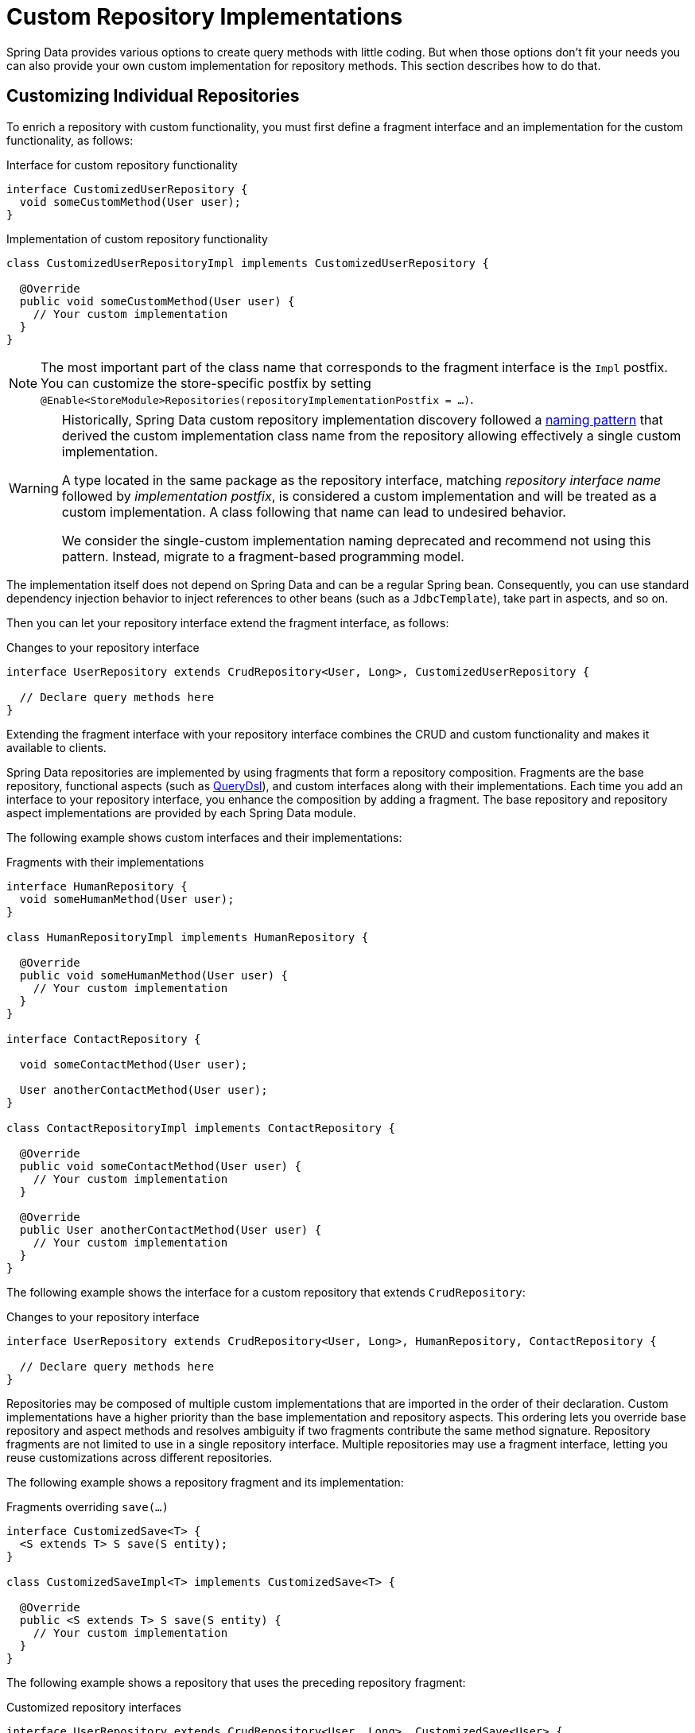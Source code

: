 [[repositories.custom-implementations]]
= Custom Repository Implementations

Spring Data provides various options to create query methods with little coding.
But when those options don't fit your needs you can also provide your own custom implementation for repository methods.
This section describes how to do that.

[[repositories.single-repository-behavior]]
== Customizing Individual Repositories

To enrich a repository with custom functionality, you must first define a fragment interface and an implementation for the custom functionality, as follows:

.Interface for custom repository functionality
[source,java]
----
interface CustomizedUserRepository {
  void someCustomMethod(User user);
}
----

.Implementation of custom repository functionality
[source,java]
----
class CustomizedUserRepositoryImpl implements CustomizedUserRepository {

  @Override
  public void someCustomMethod(User user) {
    // Your custom implementation
  }
}
----

[NOTE]
====
The most important part of the class name that corresponds to the fragment interface is the `Impl` postfix.
You can customize the store-specific postfix by setting `@Enable<StoreModule>Repositories(repositoryImplementationPostfix = …)`.
====

[WARNING]
====
Historically, Spring Data custom repository implementation discovery followed a
https://docs.spring.io/spring-data/commons/docs/1.9.0.RELEASE/reference/html/#repositories.single-repository-behaviour[naming pattern]
that derived the custom implementation class name from the repository allowing effectively a single custom implementation.

A type located in the same package as the repository interface, matching _repository interface name_ followed by _implementation postfix_,
is considered a custom implementation and will be treated as a custom implementation.
A class following that name can lead to undesired behavior.

We consider the single-custom implementation naming deprecated and recommend not using this pattern.
Instead, migrate to a fragment-based programming model.
====

The implementation itself does not depend on Spring Data and can be a regular Spring bean.
Consequently, you can use standard dependency injection behavior to inject references to other beans (such as a `JdbcTemplate`), take part in aspects, and so on.

Then you can let your repository interface extend the fragment interface, as follows:

.Changes to your repository interface
[source,java]
----
interface UserRepository extends CrudRepository<User, Long>, CustomizedUserRepository {

  // Declare query methods here
}
----

Extending the fragment interface with your repository interface combines the CRUD and custom functionality and makes it available to clients.

Spring Data repositories are implemented by using fragments that form a repository composition.
Fragments are the base repository, functional aspects (such as xref:repositories/core-extensions.adoc#core.extensions.querydsl[QueryDsl]), and custom interfaces along with their implementations.
Each time you add an interface to your repository interface, you enhance the composition by adding a fragment.
The base repository and repository aspect implementations are provided by each Spring Data module.

The following example shows custom interfaces and their implementations:

.Fragments with their implementations
[source,java]
----
interface HumanRepository {
  void someHumanMethod(User user);
}

class HumanRepositoryImpl implements HumanRepository {

  @Override
  public void someHumanMethod(User user) {
    // Your custom implementation
  }
}

interface ContactRepository {

  void someContactMethod(User user);

  User anotherContactMethod(User user);
}

class ContactRepositoryImpl implements ContactRepository {

  @Override
  public void someContactMethod(User user) {
    // Your custom implementation
  }

  @Override
  public User anotherContactMethod(User user) {
    // Your custom implementation
  }
}
----

The following example shows the interface for a custom repository that extends `CrudRepository`:

.Changes to your repository interface
[source,java]
----
interface UserRepository extends CrudRepository<User, Long>, HumanRepository, ContactRepository {

  // Declare query methods here
}
----

Repositories may be composed of multiple custom implementations that are imported in the order of their declaration.
Custom implementations have a higher priority than the base implementation and repository aspects.
This ordering lets you override base repository and aspect methods and resolves ambiguity if two fragments contribute the same method signature.
Repository fragments are not limited to use in a single repository interface.
Multiple repositories may use a fragment interface, letting you reuse customizations across different repositories.

The following example shows a repository fragment and its implementation:

.Fragments overriding `save(…)`
[source,java]
----
interface CustomizedSave<T> {
  <S extends T> S save(S entity);
}

class CustomizedSaveImpl<T> implements CustomizedSave<T> {

  @Override
  public <S extends T> S save(S entity) {
    // Your custom implementation
  }
}
----

The following example shows a repository that uses the preceding repository fragment:

.Customized repository interfaces
[source,java]
----
interface UserRepository extends CrudRepository<User, Long>, CustomizedSave<User> {
}

interface PersonRepository extends CrudRepository<Person, Long>, CustomizedSave<Person> {
}
----

[[repositories.configuration]]
=== Configuration

The repository infrastructure tries to autodetect custom implementation fragments by scanning for classes below the package in which it found a repository.
These classes need to follow the naming convention of appending a postfix defaulting to `Impl`.

The following example shows a repository that uses the default postfix and a repository that sets a custom value for the postfix:

.Configuration example
====
[tabs]
======
Java::
+
[source,java,subs="attributes,specialchars",role="primary"]
----
@Enable{store}Repositories(repositoryImplementationPostfix = "MyPostfix")
class Configuration { … }
----

XML::
+
[source,xml,role="secondary"]
----
<repositories base-package="com.acme.repository" />

<repositories base-package="com.acme.repository" repository-impl-postfix="MyPostfix" />
----
======
====

The first configuration in the preceding example tries to look up a class called `com.acme.repository.CustomizedUserRepositoryImpl` to act as a custom repository implementation.
The second example tries to look up `com.acme.repository.CustomizedUserRepositoryMyPostfix`.

[[repositories.single-repository-behaviour.ambiguity]]
==== Resolution of Ambiguity

If multiple implementations with matching class names are found in different packages, Spring Data uses the bean names to identify which one to use.

Given the following two custom implementations for the `CustomizedUserRepository` shown earlier, the first implementation is used.
Its bean name is `customizedUserRepositoryImpl`, which matches that of the fragment interface (`CustomizedUserRepository`) plus the postfix `Impl`.

.Resolution of ambiguous implementations
====
[source,java]
----
package com.acme.impl.one;

class CustomizedUserRepositoryImpl implements CustomizedUserRepository {

  // Your custom implementation
}
----

[source,java]
----
package com.acme.impl.two;

@Component("specialCustomImpl")
class CustomizedUserRepositoryImpl implements CustomizedUserRepository {

  // Your custom implementation
}
----
====

If you annotate the `UserRepository` interface with `@Component("specialCustom")`, the bean name plus `Impl` then matches the one defined for the repository implementation in `com.acme.impl.two`, and it is used instead of the first one.

[[repositories.manual-wiring]]
==== Manual Wiring

If your custom implementation uses annotation-based configuration and autowiring only, the preceding approach shown works well, because it is treated as any other Spring bean.
If your implementation fragment bean needs special wiring, you can declare the bean and name it according to the conventions described in the xref:repositories/custom-implementations.adoc#repositories.single-repository-behaviour.ambiguity[preceding section].
The infrastructure then refers to the manually defined bean definition by name instead of creating one itself.
The following example shows how to manually wire a custom implementation:

.Manual wiring of custom implementations
====

[tabs]
======
Java::
+
[source,java,role="primary"]
----
class MyClass {
  MyClass(@Qualifier("userRepositoryImpl") UserRepository userRepository) {
    …
  }
}
----

XML::
+
[source,xml,role="secondary"]
----
<repositories base-package="com.acme.repository" />

<beans:bean id="userRepositoryImpl" class="…">
  <!-- further configuration -->
</beans:bean>
----
======
====

[[repositories.spring-factories]]
==== Registering Fragments with spring.factories

As already mentioned in the <<repositories.configuration>> section, the infrastructure only auto-detects fragments within the repository base-package.
Therefore, fragments residing in another location or want to be contributed by an external archive will not be found if they do not share a common namespace.
Registering fragments within `spring.factories` allows you to circumvent this restriction as explained in the following section.

Imagine you'd like to provide some custom search functionality usable across multiple repositories for your organization leveraging a text search index.

First all you need is the fragment interface.
Note the generic `<T>` parameter to align the fragment with the repository domain type.

.Fragment Interface
[source,java]
----
package com.acme.search;

public interface SearchExtension<T> {

    List<T> search(String text, Limit limit);
}
----

Let's assume the actual full-text search is available via a `SearchService` that is registered as a `Bean` within the context so you can consume it in our `SearchExtension` implementation.
All you need to run the search is the collection (or index) name and an object mapper that converts the search results into actual domain objects as sketched out below.

.Fragment implementation
[source,java]
----
package com.acme.search;

import org.springframework.beans.factory.annotation.Autowired;
import org.springframework.data.domain.Limit;
import org.springframework.data.repository.core.RepositoryMethodContext;

class DefaultSearchExtension<T> implements SearchExtension<T> {

    private final SearchService service;

    DefaultSearchExtension(SearchService service) {
        this.service = service;
    }

    @Override
    public List<T> search(String text, Limit limit) {
        return search(RepositoryMethodContext.getContext(), text, limit);
    }

    List<T> search(RepositoryMethodContext metadata, String text, Limit limit) {

        Class<T> domainType = metadata.getRepository().getDomainType();

        String indexName = domainType.getSimpleName().toLowerCase();
        List<String> jsonResult = service.search(indexName, text, 0, limit.max());

        return jsonResult.stream().map(…).collect(toList());
    }
}
----

In the example above `RepositoryMethodContext.getContext()` is used to retrieve metadata for the actual method invocation.
`RepositoryMethodContext` exposes information attached to the repository such as the domain type.
In this case we use the repository domain type to identify the name of the index to be searched.

Exposing invocation metadata is costly, hence it is disabled by default.
To access `RepositoryMethodContext.getContext()` you need to advise the repository factory responsible for creating the actual repository to expose method metadata.

.Expose Repository Metadata
[tabs]
======
Marker Interface::
+
====
Adding the `RepositoryMetadataAccess` marker interface to the fragments implementation will trigger the infrastructure and enable metadata exposure for those repositories using the fragment.

[source,java,role="primary"]
----
package com.acme.search;

import org.springframework.beans.factory.annotation.Autowired;
import org.springframework.data.domain.Limit;
import org.springframework.data.repository.core.support.RepositoryMetadataAccess;
import org.springframework.data.repository.core.RepositoryMethodContext;

class DefaultSearchExtension<T> implements SearchExtension<T>, RepositoryMetadataAccess {

    // ...
}
----
====

Bean Post Processor::
+
====
The `exposeMetadata` flag can be set directly on the repository factory bean via a `BeanPostProcessor`.

[source,java,role="secondary"]
----
import org.springframework.beans.factory.config.BeanPostProcessor;
import org.springframework.context.annotation.Configuration;
import org.springframework.data.repository.core.support.RepositoryFactoryBeanSupport;
import org.springframework.lang.Nullable;

@Configuration
class MyConfiguration {

    @Bean
    static BeanPostProcessor exposeMethodMetadata() {

        return new BeanPostProcessor() {

            @Override
            public Object postProcessBeforeInitialization(Object bean, String beanName) {

                if(bean instanceof RepositoryFactoryBeanSupport<?,?,?> factoryBean) {
                    factoryBean.setExposeMetadata(true);
                }
                return bean;
            }
        };
    }
}
----

Please do not just copy/paste the above but consider your actual use case which may require a more fine-grained approach as the above will simply enable the flag on every repository.
====
======

Having both, the fragment declaration and implementation in place you can register the extension in the `META-INF/spring.factories` file and package things up if needed.

.Register the fragment in `META-INF/spring.factories`
[source,properties]
----
com.acme.search.SearchExtension=com.acme.search.DefaultSearchExtension
----

Now you are ready to make use of your extension; Simply add the interface to your repository.

.Using it
[source,java]
----
package io.my.movies;

import com.acme.search.SearchExtension;
import org.springframework.data.repository.CrudRepository;

interface MovieRepository extends CrudRepository<Movie, String>, SearchExtension<Movie> {

}
----

[[repositories.customize-base-repository]]
== Customize the Base Repository

The approach described in the xref:repositories/custom-implementations.adoc#repositories.manual-wiring[preceding section] requires customization of each repository interfaces when you want to customize the base repository behavior so that all repositories are affected.
To instead change behavior for all repositories, you can create an implementation that extends the persistence technology-specific repository base class.
This class then acts as a custom base class for the repository proxies, as shown in the following example:

.Custom repository base class
[source,java]
----
class MyRepositoryImpl<T, ID>
  extends SimpleJpaRepository<T, ID> {

  private final EntityManager entityManager;

  MyRepositoryImpl(JpaEntityInformation entityInformation,
                          EntityManager entityManager) {
    super(entityInformation, entityManager);

    // Keep the EntityManager around to used from the newly introduced methods.
    this.entityManager = entityManager;
  }

  @Override
  @Transactional
  public <S extends T> S save(S entity) {
    // implementation goes here
  }
}
----

CAUTION: The class needs to have a constructor of the super class which the store-specific repository factory implementation uses.
If the repository base class has multiple constructors, override the one taking an `EntityInformation` plus a store specific infrastructure object (such as an `EntityManager` or a template class).

The final step is to make the Spring Data infrastructure aware of the customized repository base class.
In configuration, you can do so by using the `repositoryBaseClass`, as shown in the following example:

.Configuring a custom repository base class
====
[tabs]
======
Java::
+
[source,java,subs="attributes,specialchars",role="primary"]
----
@Configuration
@Enable{store}Repositories(repositoryBaseClass = MyRepositoryImpl.class)
class ApplicationConfiguration { … }
----

XML::
+
[source,xml,role="secondary"]
----
<repositories base-package="com.acme.repository"
     base-class="….MyRepositoryImpl" />
----
======
====

